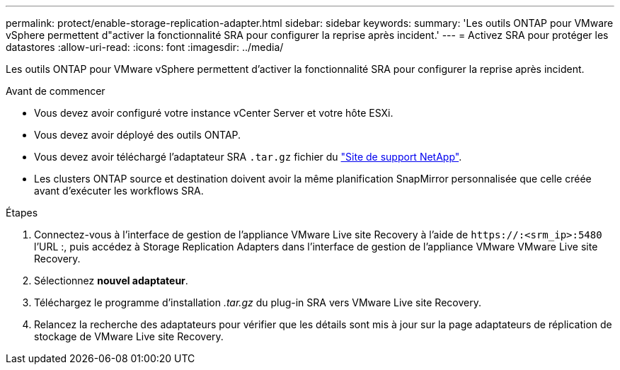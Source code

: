 ---
permalink: protect/enable-storage-replication-adapter.html 
sidebar: sidebar 
keywords:  
summary: 'Les outils ONTAP pour VMware vSphere permettent d"activer la fonctionnalité SRA pour configurer la reprise après incident.' 
---
= Activez SRA pour protéger les datastores
:allow-uri-read: 
:icons: font
:imagesdir: ../media/


[role="lead"]
Les outils ONTAP pour VMware vSphere permettent d'activer la fonctionnalité SRA pour configurer la reprise après incident.

.Avant de commencer
* Vous devez avoir configuré votre instance vCenter Server et votre hôte ESXi.
* Vous devez avoir déployé des outils ONTAP.
* Vous devez avoir téléchargé l'adaptateur SRA `.tar.gz` fichier du https://mysupport.netapp.com/site/products/all/details/otv/downloads-tab["Site de support NetApp"^].
* Les clusters ONTAP source et destination doivent avoir la même planification SnapMirror personnalisée que celle créée avant d'exécuter les workflows SRA.


.Étapes
. Connectez-vous à l'interface de gestion de l'appliance VMware Live site Recovery à l'aide de `\https://:<srm_ip>:5480` l'URL :, puis accédez à Storage Replication Adapters dans l'interface de gestion de l'appliance VMware VMware Live site Recovery.
. Sélectionnez *nouvel adaptateur*.
. Téléchargez le programme d'installation _.tar.gz_ du plug-in SRA vers VMware Live site Recovery.
. Relancez la recherche des adaptateurs pour vérifier que les détails sont mis à jour sur la page adaptateurs de réplication de stockage de VMware Live site Recovery.

